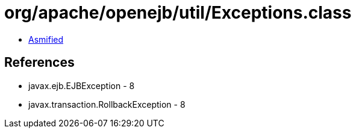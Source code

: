 = org/apache/openejb/util/Exceptions.class

 - link:Exceptions-asmified.java[Asmified]

== References

 - javax.ejb.EJBException - 8
 - javax.transaction.RollbackException - 8
